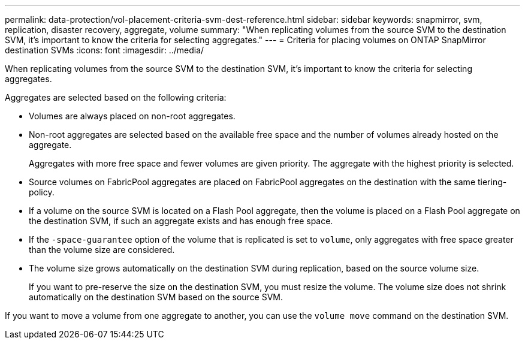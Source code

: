 ---
permalink: data-protection/vol-placement-criteria-svm-dest-reference.html
sidebar: sidebar
keywords: snapmirror, svm, replication, disaster recovery, aggregate, volume
summary: "When replicating volumes from the source SVM to the destination SVM, it's important to know the criteria for selecting aggregates."
---
= Criteria for placing volumes on ONTAP SnapMirror destination SVMs
:icons: font
:imagesdir: ../media/

[.lead]
When replicating volumes from the source SVM to the destination SVM, it's important to know the criteria for selecting aggregates.

Aggregates are selected based on the following criteria:

* Volumes are always placed on non-root aggregates.
* Non-root aggregates are selected based on the available free space and the number of volumes already hosted on the aggregate.
+
Aggregates with more free space and fewer volumes are given priority. The aggregate with the highest priority is selected.

* Source volumes on FabricPool aggregates are placed on FabricPool aggregates on the destination with the same tiering-policy.
* If a volume on the source SVM is located on a Flash Pool aggregate, then the volume is placed on a Flash Pool aggregate on the destination SVM, if such an aggregate exists and has enough free space.
* If the `-space-guarantee` option of the volume that is replicated is set to `volume`, only aggregates with free space greater than the volume size are considered.
* The volume size grows automatically on the destination SVM during replication, based on the source volume size.
+
If you want to pre-reserve the size on the destination SVM, you must resize the volume. The volume size does not shrink automatically on the destination SVM based on the source SVM.

If you want to move a volume from one aggregate to another, you can use the `volume move` command on the destination SVM.

// 2025-Apr-21, ONTAPDOC-2803
// 2022-1-14, issue 296
// 2022-1-18. fix bullet list for issue 296
